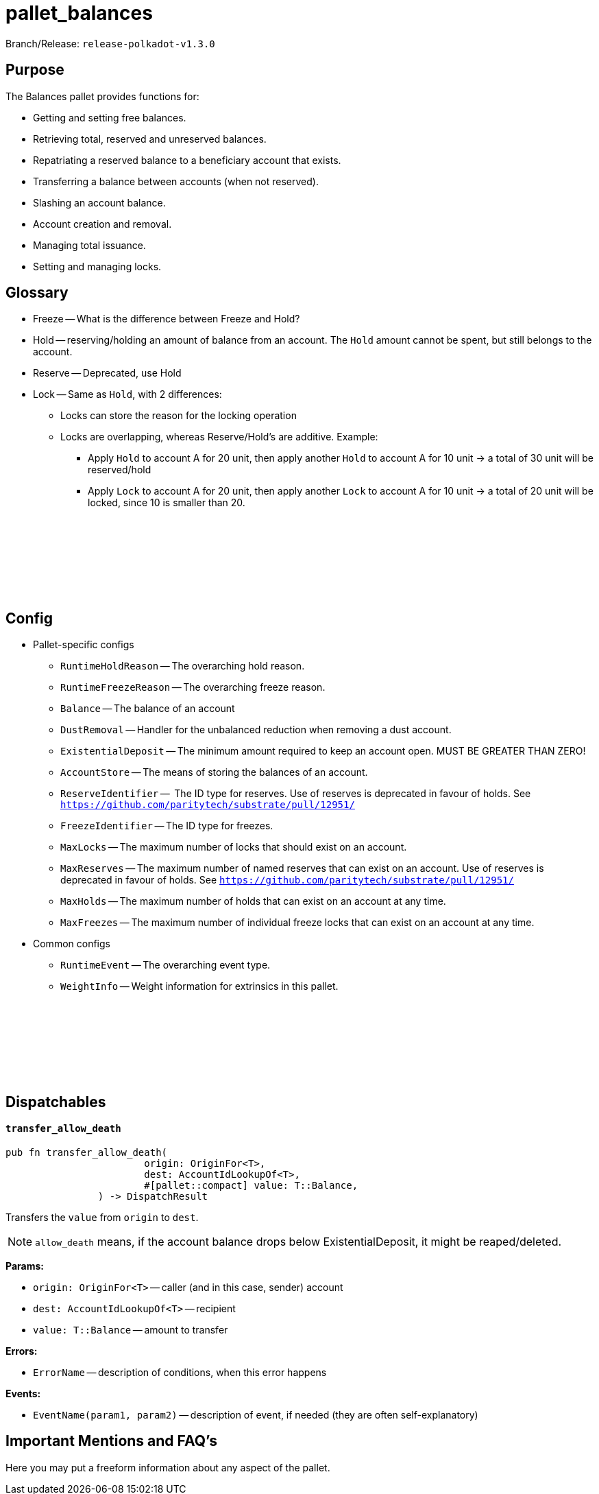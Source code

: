 :source-highlighter: highlight.js
:highlightjs-languages: rust
:github-icon: pass:[<svg class="icon"><use href="#github-icon"/></svg>]

= pallet_balances

Branch/Release: `release-polkadot-v1.3.0`

== Purpose

The Balances pallet provides functions for:

* Getting and setting free balances.
* Retrieving total, reserved and unreserved balances.
* Repatriating a reserved balance to a beneficiary account that exists.
* Transferring a balance between accounts (when not reserved).
* Slashing an account balance.
* Account creation and removal.
* Managing total issuance.
* Setting and managing locks.

== Glossary

* Freeze -- What is the difference between Freeze and Hold?
* Hold -- reserving/holding an amount of balance from an account. The `Hold` amount cannot be spent, but still belongs to the account.
* Reserve -- Deprecated, use Hold
* Lock -- Same as `Hold`, with 2 differences:
** Locks can store the reason for the locking operation
** Locks are overlapping, whereas Reserve/Hold's are additive. Example:
*** Apply `Hold` to account A for 20 unit, then apply another `Hold` to account A for 10 unit -> a total of 30 unit will be reserved/hold
*** Apply `Lock` to account A for 20 unit, then apply another `Lock` to account A for 10 unit -> a total of 20 unit will be locked, since 10 is smaller than 20.

== Config link:https://github.com/paritytech/polkadot-sdk/blob/release-polkadot-v1.3.0/substrate/frame/balances/src/lib.rs#L253[{github-icon},role=heading-link]

* Pallet-specific configs
** `RuntimeHoldReason` -- The overarching hold reason.
** `RuntimeFreezeReason` -- The overarching freeze reason.
** `Balance` -- The balance of an account
** `DustRemoval` -- Handler for the unbalanced reduction when removing a dust account.
** `ExistentialDeposit` -- The minimum amount required to keep an account open. MUST BE GREATER THAN ZERO!
** `AccountStore` -- The means of storing the balances of an account.
** `ReserveIdentifier` --  The ID type for reserves. Use of reserves is deprecated in favour of holds. See `https://github.com/paritytech/substrate/pull/12951/`
** `FreezeIdentifier` -- The ID type for freezes.
** `MaxLocks` -- The maximum number of locks that should exist on an account.
** `MaxReserves` -- The maximum number of named reserves that can exist on an account. Use of reserves is deprecated in favour of holds. See `https://github.com/paritytech/substrate/pull/12951/`
** `MaxHolds` -- The maximum number of holds that can exist on an account at any time.
** `MaxFreezes` -- The maximum number of individual freeze locks that can exist on an account at any time.
* Common configs
** `RuntimeEvent` -- The overarching event type.
** `WeightInfo` -- Weight information for extrinsics in this pallet.

== Dispatchables link:https://github.com/paritytech/polkadot-sdk/blob/release-polkadot-v1.3.0/substrate/frame/balances/src/lib.rs#L570[{github-icon},role=heading-link]

[.contract-item]
[[transfer_allow_death]]
==== `[.contract-item-name]#++transfer_allow_death++#`
[source,rust]
----
pub fn transfer_allow_death(
			origin: OriginFor<T>,
			dest: AccountIdLookupOf<T>,
			#[pallet::compact] value: T::Balance,
		) -> DispatchResult
----
Transfers the `value` from `origin` to `dest`.

NOTE: `allow_death` means, if the account balance drops below ExistentialDeposit, it might be reaped/deleted.


**Params:**

* `origin: OriginFor<T>` -- caller (and in this case, sender) account
* `dest: AccountIdLookupOf<T>` -- recipient
* `value: T::Balance` -- amount to transfer

**Errors:**

* `ErrorName` -- description of conditions, when this error happens

**Events:**

* `EventName(param1, param2)` -- description of event, if needed (they are often self-explanatory)

== Important Mentions and FAQ's

Here you may put a freeform information about any aspect of the pallet.
